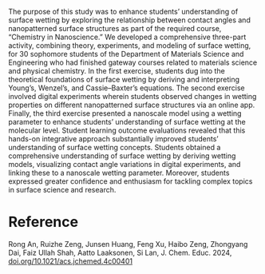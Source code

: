 #+export_file_name: index
#+options: broken-links:t
# (ss-toggle-markdown-export-on-save)
# date-added:

#+begin_export md
---
title: "Classical Surface Wetting Models Retrieved by Heuristic Approach, Computational Exercises, and Experimental Validation"
## https://quarto.org/docs/journals/authors.html
#author:
#  - name: ""
#    affiliations:
#     - name: ""
license: "©2024 American Chemical Society and Division of Chemical Education, Inc."
#license: "CC BY-NC-SA"
#draft: true
#date-modified:
date: 2024-11-28
categories: [lab]
keywords: physical chemistry teaching, physical chemistry education, teaching resources, wetting, nanoscale, surfaces, laboratory

image: wetting.png
---
#+end_export

# this export deals with a top-level heading if there is one (put it above this comment)
#+begin_export md
<img src="wetting.png" width="40%" align="right" style="padding: 10px 0px 0px 10px;"/>
#+end_export 

The purpose of this study was to enhance students’ understanding of surface wetting by exploring the relationship between contact angles and nanopatterned surface structures as part of the required course, “Chemistry in Nanoscience.” We developed a comprehensive three-part activity, combining theory, experiments, and modeling of surface wetting, for 30 sophomore students of the Department of Materials Science and Engineering who had finished gateway courses related to materials science and physical chemistry. In the first exercise, students dug into the theoretical foundations of surface wetting by deriving and interpreting Young’s, Wenzel’s, and Cassie–Baxter’s equations. The second exercise involved digital experiments wherein students observed changes in wetting properties on different nanopatterned surface structures via an online app. Finally, the third exercise presented a nanoscale model using a wetting parameter to enhance students’ understanding of surface wetting at the molecular level. Student learning outcome evaluations revealed that this hands-on integrative approach substantially improved students’ understanding of surface wetting concepts. Students obtained a comprehensive understanding of surface wetting by deriving wetting models, visualizing contact angle variations in digital experiments, and linking these to a nanoscale wetting parameter. Moreover, students expressed greater confidence and enthusiasm for tackling complex topics in surface science and research.

* Reference
Rong An, Ruizhe Zeng, Junsen Huang, Feng Xu, Haibo Zeng, Zhongyang Dai, Faiz Ullah Shah, Aatto Laaksonen, Si Lan, J. Chem. Educ. 2024, [[https://doi.org/10.1021/acs.jchemed.4c00401][doi.org/10.1021/acs.jchemed.4c00401]]

* Local variables :noexport:
# Local Variables:
# eval: (ss-markdown-export-on-save)
# End:
